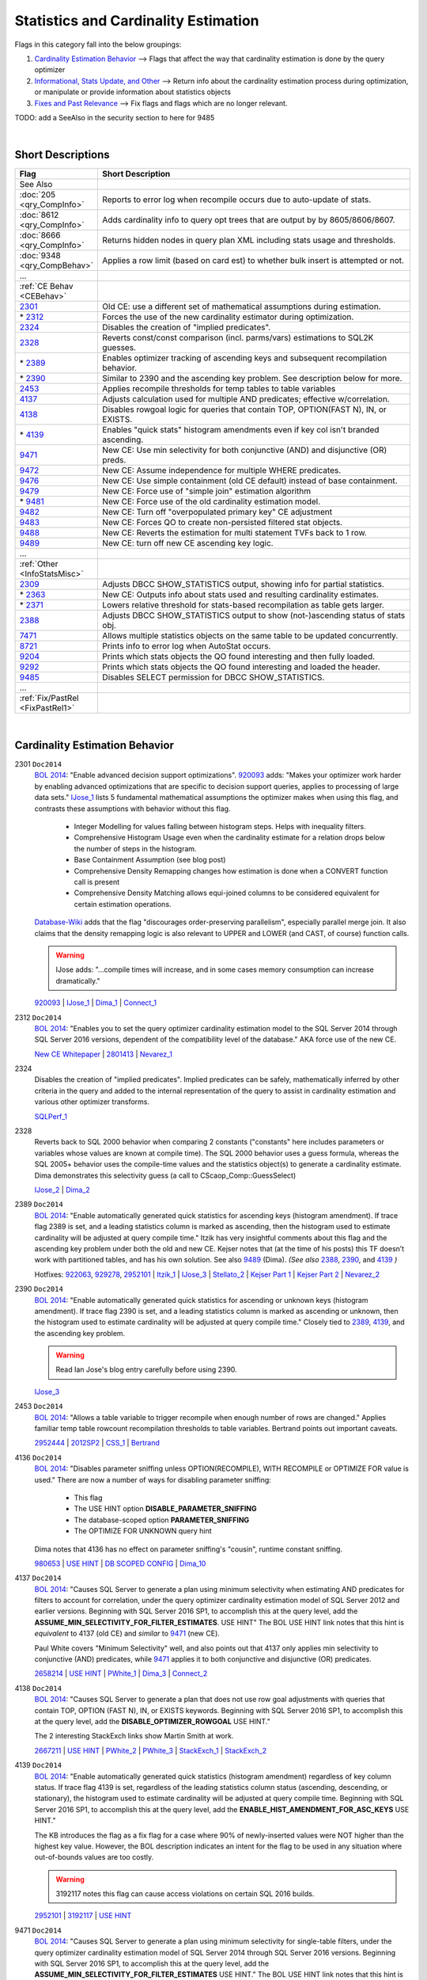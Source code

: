=====================================
Statistics and Cardinality Estimation
=====================================

Flags in this category fall into the below groupings:

#. `Cardinality Estimation Behavior`_ --> Flags that affect the way that cardinality estimation is done by the query optimizer
#. `Informational, Stats Update, and Other`_ --> Return info about the cardinality estimation process during optimization, or manipulate or provide information about statistics objects
#. `Fixes and Past Relevance`_ --> Fix flags and flags which are no longer relevant.

TODO: add a SeeAlso in the security section to here for 9485

|

Short Descriptions
------------------

.. This comment line is as long as we would ever want the short desc to be in the table below.

.. list-table::
	:widths: 10 60
	:header-rows: 1

	* - Flag
	  - Short Description
	* - See Also
	  - 
	* - :doc:`205 <qry_CompInfo>`
	  - Reports to error log when recompile occurs due to auto-update of stats.
	* - :doc:`8612 <qry_CompInfo>`
	  - Adds cardinality info to query opt trees that are output by by 8605/8606/8607.
	* - :doc:`8666 <qry_CompInfo>`
	  - Returns hidden nodes in query plan XML including stats usage and thresholds.
	* - :doc:`9348 <qry_CompBehav>`
	  - Applies a row limit (based on card est) to whether bulk insert is attempted or not.
	* - ...
	  - 
	* - :ref:`CE Behav <CEBehav>`
	  - 
	* - 2301_
	  - Old CE: use a different set of mathematical assumptions during estimation.
	* - \* 2312_
	  - Forces the use of the new cardinality estimator during optimization.
	* - 2324_
	  - Disables the creation of "implied predicates".
	* - 2328_
	  - Reverts const/const comparison (incl. parms/vars) estimations to SQL2K guesses.
	* - \* 2389_
	  - Enables optimizer tracking of ascending keys and subsequent recompilation behavior.
	* - \* 2390_
	  - Similar to 2390 and the ascending key problem. See description below for more.
	* - 2453_
	  - Applies recompile thresholds for temp tables to table variables
	* - 4137_
	  - Adjusts calculation used for multiple AND predicates; effective w/correlation.
	* - 4138_
	  - Disables rowgoal logic for queries that contain TOP, OPTION(FAST N), IN, or EXISTS.
	* - \* 4139_
	  - Enables "quick stats" histogram amendments even if key col isn't branded ascending.
	* - 9471_
	  - New CE: Use min selectivity for both conjunctive (AND) and disjunctive (OR) preds.
	* - 9472_
	  - New CE: Assume independence for multiple WHERE predicates.
	* - 9476_
	  - New CE: Use simple containment (old CE default) instead of base containment.
	* - 9479_
	  - New CE: Force use of "simple join" estimation algorithm
	* - \* 9481_
	  - New CE: Force use of the old cardinality estimation model.
	* - 9482_
	  - New CE: Turn off "overpopulated primary key" CE adjustment
	* - 9483_
	  - New CE: Forces QO to create non-persisted filtered stat objects.
	* - 9488_
	  - New CE: Reverts the estimation for multi statement TVFs back to 1 row.
	* - 9489_
	  - New CE: turn off new CE ascending key logic.
	* - ...
	  - 
	* - :ref:`Other <InfoStatsMisc>`
	  - 
	* - 2309_
	  - Adjusts DBCC SHOW_STATISTICS output, showing info for partial statistics.
	* - \* 2363_
	  - New CE: Outputs info about stats used and resulting cardinality estimates.
	* - \* 2371_
	  - Lowers relative threshold for stats-based recompilation as table gets larger.
	* - 2388_
	  - Adjusts DBCC SHOW_STATISTICS output to show (not-)ascending status of stats obj.
	* - 7471_
	  - Allows multiple statistics objects on the same table to be updated concurrently.
	* - 8721_
	  - Prints info to error log when AutoStat occurs.
	* - 9204_
	  - Prints which stats objects the QO found interesting and then fully loaded.
	* - 9292_
	  - Prints which stats objects the QO found interesting and loaded the header.
	* - 9485_
	  - Disables SELECT permission for DBCC SHOW_STATISTICS.
	* - ...
	  - 
	* - :ref:`Fix/PastRel <FixPastRel1>`
	  - 

	 
.. This comment line is as long as we would ever want the short desc to be in the table above.

|

.. _CEBehav: 
	 
Cardinality Estimation Behavior
-------------------------------

.. _2301: 

2301 ``Doc2014``
	`BOL 2014`_: "Enable advanced decision support optimizations". 920093_ adds: "Makes your optimizer work harder by enabling 
	advanced optimizations that are specific to decision support queries, applies to processing of large data sets." 
	IJose_1_ lists 5 fundamental mathematical assumptions the optimizer makes when using this flag, and contrasts these assumptions
	with behavior without this flag.
		- Integer Modelling for values falling between histogram steps. Helps with inequality filters.
		- Comprehensive Histogram Usage even when the cardinality estimate for a relation drops below the number of steps in the histogram.
		- Base Containment Assumption (see blog post)
		- Comprehensive Density Remapping changes how estimation is done when a CONVERT function call is present
		- Comprehensive Density Matching allows equi-joined columns to be considered equivalent for certain estimation operations.
	`Database-Wiki`_ adds that the flag "discourages  order-preserving parallelism", especially parallel merge join. It also claims that
	the density remapping logic is also relevant to UPPER and LOWER (and CAST, of course) function calls.
	
	.. warning::
	
		IJose adds: "...compile times will increase, and in some cases memory consumption can increase dramatically."
	
	920093_ | IJose_1_ | Dima_1_ | Connect_1_


.. _2312: 

2312 ``Doc2014``
	`BOL 2014`_: "Enables you to set the query optimizer cardinality estimation model to the SQL Server 2014 through SQL Server 2016 
	versions, dependent of the compatibility level of the database." AKA force use of the new CE.
	
	`New CE Whitepaper`_ | 2801413_ | Nevarez_1_


.. _2324:

2324
	Disables the creation of "implied predicates". Implied predicates can be safely, mathematically inferred 
	by other criteria in the query and added to the internal representation of the query to assist in 
	cardinality estimation and various other optimizer transforms.
	
	SQLPerf_1_


.. _2328: 

2328
	Reverts back to SQL 2000 behavior when comparing 2 constants ("constants" here includes parameters or variables whose
	values are known at compile time). The SQL 2000 behavior uses a guess formula, whereas the SQL 2005+ behavior uses
	the compile-time values and the statistics object(s) to generate a cardinality estimate. Dima demonstrates this  
	selectivity guess (a call to CScaop_Comp::GuessSelect)
	
	IJose_2_ | Dima_2_ 

.. _2389: 

2389 ``Doc2014``
	`BOL 2014`_: "Enable automatically generated quick statistics for ascending keys (histogram 
	amendment). If trace flag 2389 is set, and a leading statistics column is marked as ascending, then the histogram used to estimate 
	cardinality will be adjusted at query compile time." Itzik has very insightful comments about this flag and the ascending key 
	problem under both the old and new CE. Kejser notes that (at the time of his posts) this TF doesn’t work with partitioned tables, 
	and has his own solution. See also 9489_ (Dima). *(See also* `2388`_, `2390`_, and `4139`_ *)*
	
	Hotfixes: 922063_,  929278_,  2952101_ | Itzik_1_ | IJose_3_ | Stellato_2_ | 
	`Kejser Part 1`_ | `Kejser Part 2`_ | Nevarez_2_

.. _2390: 

2390 ``Doc2014``
	`BOL 2014`_: "Enable automatically generated quick statistics for ascending or unknown keys (histogram amendment). If trace flag 
	2390 is set, and a leading statistics column is marked as ascending or unknown, then the histogram used to estimate cardinality 
	will be adjusted at query compile time." Closely tied to 2389_, 4139_, and the ascending key problem.
	
	.. warning::
	
		Read Ian Jose's blog entry carefully before using 2390.
	
	IJose_3_

.. _2453:
	
2453 ``Doc2014``
	`BOL 2014`_: "Allows a table variable to trigger recompile when enough number of rows are changed."
	Applies familiar temp table rowcount recompilation thresholds to table variables. Bertrand points out important caveats. 
	
	2952444_ | 2012SP2_ | CSS_1_ | Bertrand_ 

.. _4136: 

4136 ``Doc2014``
	`BOL 2014`_: "Disables parameter sniffing unless OPTION(RECOMPILE), WITH RECOMPILE or OPTIMIZE FOR value is used."
	There are now a number of ways for disabling parameter sniffing:
		- This flag
		- The USE HINT option **DISABLE_PARAMETER_SNIFFING**
		- The database-scoped option **PARAMETER_SNIFFING**
		- The OPTIMIZE FOR UNKNOWN query hint
		
	Dima notes that 4136 has no effect on parameter sniffing's "cousin", runtime constant sniffing.
	
	980653_ | `USE HINT`_ | `DB SCOPED CONFIG`_ | Dima_10_ 
	
.. _4137: 
	
4137 ``Doc2014``
	`BOL 2014`_: "Causes SQL Server to generate a plan using minimum selectivity when estimating AND predicates for filters 
	to account for correlation, under the query optimizer cardinality estimation model of SQL Server 2012 and earlier versions.
	Beginning with SQL Server 2016 SP1, to accomplish this at the query level, add the **ASSUME_MIN_SELECTIVITY_FOR_FILTER_ESTIMATES**. 
	USE HINT" The BOL USE HINT link notes that this hint is *equivalent* to 4137 (old CE) and *similar* to 9471_ (new CE).
	
	Paul White covers "Minimum Selectivity" well, and also points out that 4137 only applies min selectivity to 
	conjunctive (AND) predicates, while 9471_ applies it to both conjunctive and disjunctive (OR) predicates.
	
	2658214_ | `USE HINT`_ | PWhite_1_ | Dima_3_ | Connect_2_

.. _4138: 	

4138 ``Doc2014``
	`BOL 2014`_: "Causes SQL Server to generate a plan that does not use row goal adjustments with queries that contain 
	TOP, OPTION (FAST N), IN, or EXISTS keywords. Beginning with SQL Server 2016 SP1, to accomplish this at the query level, 
	add the **DISABLE_OPTIMIZER_ROWGOAL** USE HINT."
	
	The 2 interesting StackExch links show Martin Smith at work. 
	
	2667211_ | `USE HINT`_ | PWhite_2_ | PWhite_3_ | StackExch_1_ | StackExch_2_
	
.. _4139:

4139 ``Doc2014``
	`BOL 2014`_: "Enable automatically generated quick statistics (histogram amendment) regardless of key column status. If trace flag 
	4139 is set, regardless of the leading statistics column status (ascending, descending, or stationary), the histogram used to estimate 
	cardinality will be adjusted at query compile time. Beginning with SQL Server 2016 SP1, to accomplish this at the query level, add 
	the **ENABLE_HIST_AMENDMENT_FOR_ASC_KEYS** USE HINT."
	
	The KB introduces the flag as a fix flag for a case where 90% of newly-inserted values were NOT higher than the highest key value.
	However, the BOL description indicates an intent for the flag to be used in any situation where out-of-bounds values are too costly.

	.. warning::
	
		3192117 notes this flag can cause access violations on certain SQL 2016 builds.
	
	2952101_ | 3192117_ | `USE HINT`_	
	

.. _9471:
	
9471 ``Doc2014``
	`BOL 2014`_: "Causes SQL Server to generate a plan using minimum selectivity for single-table filters, under the query optimizer 
	cardinality estimation model of SQL Server 2014 through SQL Server 2016 versions. Beginning with SQL Server 2016 SP1, to accomplish 
	this at the query level, add the **ASSUME_MIN_SELECTIVITY_FOR_FILTER_ESTIMATES** USE HINT."
	The BOL USE HINT link notes that this hint is *equivalent* to 4137_ (old CE) and *similar* to 9471 (new CE).
	
	Paul White covers "Minimum Selectivity" well, and also points out that 4137 only applies min selectivity to 
	conjunctive (AND) predicates, while 9471 applies it to both conjunctive and disjunctive (OR) predicates.
	
	`USE HINT`_ | PWhite_1_ | Milo_1_ | Connect_2_

.. _9472:
	
9472
	Assumes independence for multiple WHERE predicates in the SQL 2014 CE. Predicate independence was the default before SQL 2014, 
	and thus this flag can be used to emulate pre-SQL 2014 CE behavior in a more specific fashion than TF 9481.
	
	PWhite_1_ | Connect_2_
	
	
.. _9476:

9476 ``Doc2014``
	`BOL 2014`_: "Causes SQL Server to generate a plan using the Simple Containment assumption instead of the default Base Containment 
	assumption, under the query optimizer cardinality estimation model of SQL Server 2014 through SQL Server 2016 versions.
	Beginning with SQL Server 2016 SP1, to accomplish this at the query level, add the USE HINT **ASSUME_JOIN_PREDICATE_DEPENDS_ON_FILTERS**."
	
	Simple containment is the old CE default; base containment is the new CE default.
	Paul White email: "Ignores the histograms (avoiding coarse alignment) and simply assumes containment at the join."

	`USE HINT`_ | 3189675_ | Dima_1_

.. _9479: 
	
9479
	Dima: "Forces the optimizer to use Simple Join [estimation] even if a histogram is available...will force optimizer to use a simple join 
	estimation algorithm, it may be CSelCalcSimpleJoinWithDistinctCounts, CSelCalcSimpleJoin or CSelCalcSimpleJoinWithUpperBound, 
	depending on the compatibility level and predicate comparison type." 
	
	Paul White email: "uses simple containment instead of base containment for simple joins"
	
	Dima_4_

.. _9481:
	
9481 ``Doc2014``
	`BOL 2014`_: "Enables you to set the query optimizer cardinality estimation model to the SQL Server 2012 and earlier versions, 
	irrespective of the compatibility level of the database. Beginning with SQL Server 2016 SP1, to accomplish this at the query 
	level, add the USE HINT **FORCE_LEGACY_CARDINALITY_ESTIMATION**."
	
	Note also the **LEGACY_CARDINALITY_ESTIMATION** database-scoped setting.
	
	`USE HINT`_ | `DB SCOPED CONFIG`_ | 2801413_

.. _9482:
	
9482
	Turns off the "overpopulated primary key" adjustment that the optimizer might use when determining that a "dimension" table 
	(the schema could be OLTP as well) has many more distinct values than the "fact" table. (The seminal example is where a Date 
	dimension is populated out into the future, but the fact table only has rows up to the current date). Since join cardinality 
	estimation occurs based on the contents of the histograms of the joined columns, an "overpopulated primary key" can result 
	in higher selectivity estimates, causing rowcount estimates to be too low.
	
	Dima_5_

.. _9483: 

9483
	Forces the optimizer to create (if possible) a filtered statistics object based on a predicate in the query. 
	This filtered stat object is not persisted. In Dima’s example, the filtered stat object is actually created on the join 
	column…i.e. "CREATE STATISTICS [filtered stat obj] ON [table] (Join column) WHERE (predicate column = 'literal')" 
	
	Dima_6_

.. _9488:
	
9488
	Reverts the estimation behavior for multi-statement TVFs back to 1 row instead of the 100-row estimate behavior that was 
	adopted in SQL 2014. 
	
	Dima_7_

.. _9489:
	
9489
	Turns off the new CE logic that handles ascending keys.
	
	Dima_8_

	
	
	
|

.. _InfoStatsMisc: 

Informational, Stats Update, and Other
--------------------------------------

.. _2309:

2309 (Info)
	In SQL 2014, enables output from a 3rd parameter for DBCC SHOW_STATISTICS such that the partial statistics histogram 
	(for just one partition) is shown.
	
	Stellato_1_ | DBIServices_1_

	
.. _2363:

2363 (Info)
	Outputs information regarding statistics information used and derived during the (new CE) optimization process.
	Dima shows it giving insight into the new "calculator" framework in 2014 for deriving statistics at intermediate nodes of the tree. 
	It also shows which histograms (statistics objects) were loaded, and acts as a replacement for 9204_ and 9292_.
	
	Dima_9_ | PWhite_1_ 

	
.. _2371:	

2371 ``Doc2014``
	`BOL 2014`_: "Changes the fixed auto update statistics threshold to dynamic auto update statistics threshold. **Note:** Beginning 
	with SQL Server 2016 this behavior is controlled by the engine and trace flag 2371 has no effect."
	Switches the threshold for a performance-based recompile (for a given stats object) from the default of 20%+500 rows to 
	SQRT(1000*<num rows in table>).
	
	2754171_ | SRGolla_ | SAPonSQLServer_ 

.. _2388: 

2388 (Info)
	Changes the output of DBCC SHOW_STATISTICS. Instead of the normal Header/Vector/Histogram output, instead we get a single row that 
	gives information related to whether the lead column of the stat object is considered to be ascending or not. This TF is primarily 
	helpful in watching the state of a stat object change from  "Unknown", to "Ascending" (and potentially to "Stationary").
	
	Nevarez_2_ | SQLSasquatch_2_ | Stellato_2_ 

	
.. _7471:
	
7471
	Allows multiple statistics objects on the same table to be updated concurrently. 
	
	3156157_ | TigerTeam_1_

.. _8721:
	
8721 ``Doc2014`` (Info)
	`BOL 2014`_: "Reports to the error log when auto-update statistics executes." The KB also describes locks taken by autostats. 
	
	195565_ | SQLSasquatch_1_

.. _9204:
	
9204 (Info)
	PWhite: for the old CE, gives "the interesting statistics which end up being fully loaded and used to produce cardinality 
	and distribution estimates for some plan alternative or other." 
	
	PWhite_4_ 

.. _9292:

9292 (Info)
	PWhite: for the old CE, gives "a report of statistics objects which are considered 'interesting' by the query optimizer when 
	compiling, or recompiling the query in question. For [these] potentially useful statistics, just the header is loaded."
	
	PWhite_4_ 

.. _9485: 

9485 ``Doc2012``
	`BOL 2014`_: "Disables SELECT permission for DBCC SHOW_STATISTICS."
	
	
|

.. _FixPastRel1:

Fixes and Past Relevance
------------------------
These flags either are old and irrelevant for modern builds, appear only in CTPs, or enable a fix 
in a CU but are baselined in a later service pack or release.




.. Official Links 

.. _BOL 2014: https://technet.microsoft.com/en-us/library/ms188396.aspx

.. _USE HINT: https://technet.microsoft.com/en-us/library/ms181714.aspx

.. _DB SCOPED CONFIG: https://technet.microsoft.com/en-us/library/mt629158.aspx

.. _2012SP2: http://support.microsoft.com/kb/2958429

.. _New CE Whitepaper: https://msdn.microsoft.com/en-us/library/dn673537.aspx

.. _195565: http://support.microsoft.com/kb/195565/en-us

.. _920093: http://support.microsoft.com/kb/920093

.. _922063: http://support.microsoft.com/?kbid=922063

.. _929278: http://support.microsoft.com/?kbid=929278

.. _980653: https://support.microsoft.com/en-us/kb/980653

.. _2658214: http://support.microsoft.com/kb/2658214

.. _2667211: https://support.microsoft.com/en-us/kb/2667211

.. _2754171: http://support.microsoft.com/kb/2754171

.. _2801413: http://support.microsoft.com/kb/2801413

.. _2952101: http://support.microsoft.com/kb/2952101

.. _2952444: http://support.microsoft.com/kb/2952444

.. _2998301: http://support2.microsoft.com/kb/2998301

.. _3156157: https://support.microsoft.com/en-us/kb/3156157

.. _3189675: https://support.microsoft.com/en-us/kb/3189675

.. _3192117: https://support.microsoft.com/en-us/kb/3192117

.. _CSS_1: http://blogs.msdn.com/b/psssql/archive/2014/08/11/if-you-have-queries-that-use-table-variables-sql-server-2012-sp2-can-help.aspx



.. MSFT Blog links

.. _IJose_1: http://blogs.msdn.com/b/ianjo/archive/2006/04/24/582219.aspx

.. _IJose_2: http://blogs.msdn.com/b/ianjo/archive/2006/03/28/563419.aspx

.. _IJose_3: http://blogs.msdn.com/b/ianjo/archive/2006/04/24/582227.aspx

.. _SAPonSQLServer: http://blogs.msdn.com/b/saponsqlserver/archive/2011/09/07/changes-to-automatic-update-statistics-in-sql-server-traceflag-2371.aspx

.. _SRGolla: http://blogs.msdn.com/b/srgolla/archive/2012/09/04/sql-server-statistics-explained.aspx

.. _TigerTeam_1: https://blogs.msdn.microsoft.com/sql_server_team/boosting-update-statistics-performance-with-sql-2014-sp1cu6/




.. Non-MSFT bloggers

.. _Bertrand: http://sqlperformance.com/2014/06/t-sql-queries/table-variable-perf-fix

.. _Dima_1: http://www.queryprocessor.com/ce_join_base_containment_assumption/

.. _Dima_2: http://www.somewheresomehow.ru/isnumeric_ce_bug_eng/

.. _Dima_3: http://www.somewheresomehow.ru/cardinality-estimation-framework-2014-first-look/

.. _Dima_4: http://www.queryprocessor.com/join-estimation-internals/

.. _Dima_5: http://www.queryprocessor.com/ce_opk/

.. _Dima_6: http://www.queryprocessor.com/ce_filteredstats/

.. _Dima_7: http://www.queryprocessor.com/ce_mtvf/

.. _Dima_8: http://www.queryprocessor.com/ce_asckey/

.. _Dima_9: http://www.somewheresomehow.ru/cardinality-estimation-framework-2014-first-look/

.. _Dima_10: http://www.queryprocessor.com/runtime-constants-sniffing/

.. _Itzik_1: http://sqlmag.com/sql-server/seek-and-you-shall-scan-part-ii-ascending-keys

.. _`Kejser Part 1`: http://blog.kejser.org/2011/07/01/the-ascending-key-problem-in-fact-tables-part-one-pain/

.. _`Kejser Part 2`: http://blog.kejser.org/2011/07/07/the-ascending-column-problem-in-fact-tables-part-two-stat-job/

.. _Milo_1: http://milossql.wordpress.com/2014/01/02/new-cardinality-estimator-part-4-single-table-and-multiple-predicates/

.. _Nevarez_1: http://www.sqlperformance.com/2013/12/t-sql-queries/a-first-look-at-the-new-sql-server-cardinality-estimator

.. _Nevarez_2: http://www.benjaminnevarez.com/2013/02/statistics-on-ascending-keys/

.. _PWhite_1: http://www.sqlperformance.com/2014/01/sql-plan/cardinality-estimation-for-multiple-predicates

.. _PWhite_2: https://answers.sqlperformance.com/questions/1609/trying-to-figure-out-how-to-resolve-the-data-skew.html

.. _PWhite_3: http://sqlperformance.com/2015/07/sql-plan/locking-and-performance

.. _PWhite_4: http://sqlblog.com/blogs/paul_white/archive/2011/09/21/how-to-find-the-statistics-used-to-compile-an-execution-plan.aspx

.. _Stellato_1: http://sqlperformance.com/2015/05/sql-statistics/incremental-statistics-are-not-used-by-the-query-optimizer

.. _Stellato_2: http://sqlperformance.com/2016/07/sql-statistics/trace-flag-2389-new-cardinality-estimator

.. _SQLSasquatch_1: http://sql-sasquatch.blogspot.com/2016/06/sql-server-trace-flag-8721-auto-stats.html

.. _SQLSasquatch_2: http://sql-sasquatch.blogspot.ca/2014/03/in-search-of-sqlserver-stats.html






.. Connect links

.. _Connect_1: https://connect.microsoft.com/SQLServer/feedback/details/772232/make-optimizer-estimations-more-accurate-by-using-metadata

.. _Connect_2: http://connect.microsoft.com/SQLServer/feedback/details/801908/sql-server-2014-cardinality-estimation-regression



.. Forums 

.. _SQLPerf_1: https://answers.sqlperformance.com/questions/2299/why-not-seek-predicate.html

.. _StackExch_1: http://dba.stackexchange.com/questions/55198/huge-slowdown-to-sql-server-query-on-adding-wildcard-or-top

.. _StackExch_2: http://dba.stackexchange.com/questions/57018/why-is-sql-server-using-a-clustered-index-scan-for-a-self-referencing-fk-cascade


.. Other Links 

.. _Database-Wiki: http://database-wiki.com/2012/10/20/documented-sql-server-trace-flags-use-them-cautiously/
	
.. _DBIServices_1: http://www.dbi-services.com/index.php/blog/entry/sql-server-2014-new-incremental-statistics


